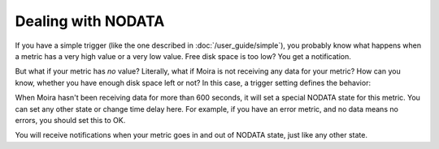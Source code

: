 Dealing with NODATA
===================

If you have a simple trigger (like the one described in :doc:`/user_guide/simple`), you probably know what happens when
a metric has a very high value or a very low value. Free disk space is too low? You get a notification.

But what if your metric has *no* value? Literally, what if Moira is not receiving any data for your metric? How can you
know, whether you have enough disk space left or not? In this case, a trigger setting defines the behavior:

.. image:: ../_static/nodata.png
   :alt: NODATA settings
   :scale: 100%

When Moira hasn't been receiving data for more than 600 seconds, it will set a special NODATA state for this metric.
You can set any other state or change time delay here. For example, if you have an error metric, and no data means no
errors, you should set this to OK.

You will receive notifications when your metric goes in and out of NODATA state, just like any other state.
